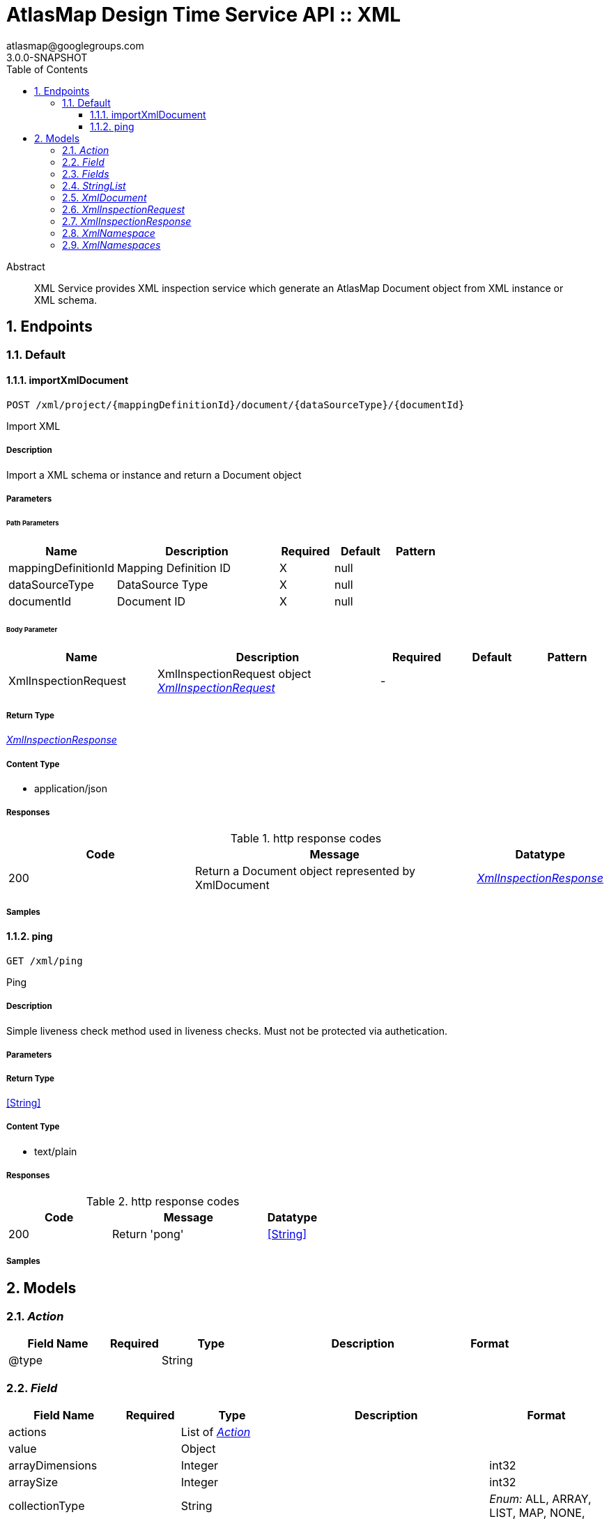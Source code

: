 = AtlasMap Design Time Service API :: XML
atlasmap@googlegroups.com
3.0.0-SNAPSHOT
:toc: left
:numbered:
:toclevels: 3
:source-highlighter: highlightjs
:keywords: openapi, rest, AtlasMap Design Time Service API :: XML
:specDir: 
:snippetDir: 
:generator-template: v1 2019-12-20
:info-url: https://www.atlasmap.io/
:app-name: AtlasMap Design Time Service API :: XML

[abstract]
.Abstract
XML Service provides XML inspection service which generate an AtlasMap Document object from XML instance or XML schema. 


// markup not found, no include::{specDir}intro.adoc[opts=optional]



== Endpoints


[.Default]
=== Default


[.importXmlDocument]
==== importXmlDocument

`POST /xml/project/{mappingDefinitionId}/document/{dataSourceType}/{documentId}`

Import XML

===== Description

Import a XML schema or instance and return a Document object


// markup not found, no include::{specDir}xml/project/\{mappingDefinitionId\}/document/\{dataSourceType\}/\{documentId\}/POST/spec.adoc[opts=optional]



===== Parameters

====== Path Parameters

[cols="2,3,1,1,1"]
|===
|Name| Description| Required| Default| Pattern

| mappingDefinitionId
| Mapping Definition ID 
| X
| null
| 

| dataSourceType
| DataSource Type 
| X
| null
| 

| documentId
| Document ID 
| X
| null
| 

|===

====== Body Parameter

[cols="2,3,1,1,1"]
|===
|Name| Description| Required| Default| Pattern

| XmlInspectionRequest
| XmlInspectionRequest object <<XmlInspectionRequest>>
| -
| 
| 

|===





===== Return Type

<<XmlInspectionResponse>>


===== Content Type

* application/json

===== Responses

.http response codes
[cols="2,3,1"]
|===
| Code | Message | Datatype


| 200
| Return a Document object represented by XmlDocument
|  <<XmlInspectionResponse>>

|===

===== Samples


// markup not found, no include::{snippetDir}xml/project/\{mappingDefinitionId\}/document/\{dataSourceType\}/\{documentId\}/POST/http-request.adoc[opts=optional]


// markup not found, no include::{snippetDir}xml/project/\{mappingDefinitionId\}/document/\{dataSourceType\}/\{documentId\}/POST/http-response.adoc[opts=optional]



// file not found, no * wiremock data link :xml/project/{mappingDefinitionId}/document/{dataSourceType}/{documentId}/POST/POST.json[]


ifdef::internal-generation[]
===== Implementation

// markup not found, no include::{specDir}xml/project/\{mappingDefinitionId\}/document/\{dataSourceType\}/\{documentId\}/POST/implementation.adoc[opts=optional]


endif::internal-generation[]


[.ping]
==== ping

`GET /xml/ping`

Ping

===== Description

Simple liveness check method used in liveness checks. Must not be protected via authetication.


// markup not found, no include::{specDir}xml/ping/GET/spec.adoc[opts=optional]



===== Parameters







===== Return Type


<<String>>


===== Content Type

* text/plain

===== Responses

.http response codes
[cols="2,3,1"]
|===
| Code | Message | Datatype


| 200
| Return &#39;pong&#39;
|  <<String>>

|===

===== Samples


// markup not found, no include::{snippetDir}xml/ping/GET/http-request.adoc[opts=optional]


// markup not found, no include::{snippetDir}xml/ping/GET/http-response.adoc[opts=optional]



// file not found, no * wiremock data link :xml/ping/GET/GET.json[]


ifdef::internal-generation[]
===== Implementation

// markup not found, no include::{specDir}xml/ping/GET/implementation.adoc[opts=optional]


endif::internal-generation[]


[#models]
== Models


[#Action]
=== _Action_ 



[.fields-Action]
[cols="2,1,2,4,1"]
|===
| Field Name| Required| Type| Description| Format

| @type
| 
| String 
| 
|  

|===


[#Field]
=== _Field_ 



[.fields-Field]
[cols="2,1,2,4,1"]
|===
| Field Name| Required| Type| Description| Format

| actions
| 
| List  of <<Action>>
| 
|  

| value
| 
| Object 
| 
|  

| arrayDimensions
| 
| Integer 
| 
| int32 

| arraySize
| 
| Integer 
| 
| int32 

| collectionType
| 
| String 
| 
|  _Enum:_ ALL, ARRAY, LIST, MAP, NONE, 

| docId
| 
| String 
| 
|  

| index
| 
| Integer 
| 
| int32 

| path
| 
| String 
| 
|  

| required
| 
| Boolean 
| 
|  

| status
| 
| String 
| 
|  _Enum:_ SUPPORTED, UNSUPPORTED, CACHED, ERROR, NOT_FOUND, EXCLUDED, 

| fieldType
| 
| String 
| 
|  _Enum:_ ANY, ANY_DATE, BIG_INTEGER, BOOLEAN, BYTE, BYTE_ARRAY, CHAR, COMPLEX, DATE, DATE_TIME, DATE_TIME_TZ, DATE_TZ, DECIMAL, DOUBLE, ENUM, FLOAT, INTEGER, LONG, NONE, NUMBER, SHORT, STRING, TIME, TIME_TZ, UNSIGNED_BYTE, UNSIGNED_INTEGER, UNSIGNED_LONG, UNSIGNED_SHORT, UNSUPPORTED, 

| format
| 
| String 
| 
|  

| name
| 
| String 
| 
|  

| jsonType
| X
| String 
| 
|  

|===


[#Fields]
=== _Fields_ 



[.fields-Fields]
[cols="2,1,2,4,1"]
|===
| Field Name| Required| Type| Description| Format

| field
| 
| List  of <<Field>>
| 
|  

|===


[#StringList]
=== _StringList_ 



[.fields-StringList]
[cols="2,1,2,4,1"]
|===
| Field Name| Required| Type| Description| Format

| string
| 
| List  of <<string>>
| 
|  

|===


[#XmlDocument]
=== _XmlDocument_ 



[.fields-XmlDocument]
[cols="2,1,2,4,1"]
|===
| Field Name| Required| Type| Description| Format

| actions
| 
| List  of <<Action>>
| 
|  

| value
| 
| Object 
| 
|  

| arrayDimensions
| 
| Integer 
| 
| int32 

| arraySize
| 
| Integer 
| 
| int32 

| collectionType
| 
| String 
| 
|  _Enum:_ ALL, ARRAY, LIST, MAP, NONE, 

| docId
| 
| String 
| 
|  

| index
| 
| Integer 
| 
| int32 

| path
| 
| String 
| 
|  

| required
| 
| Boolean 
| 
|  

| status
| 
| String 
| 
|  _Enum:_ SUPPORTED, UNSUPPORTED, CACHED, ERROR, NOT_FOUND, EXCLUDED, 

| fieldType
| 
| String 
| 
|  _Enum:_ ANY, ANY_DATE, BIG_INTEGER, BOOLEAN, BYTE, BYTE_ARRAY, CHAR, COMPLEX, DATE, DATE_TIME, DATE_TIME_TZ, DATE_TZ, DECIMAL, DOUBLE, ENUM, FLOAT, INTEGER, LONG, NONE, NUMBER, SHORT, STRING, TIME, TIME_TZ, UNSIGNED_BYTE, UNSIGNED_INTEGER, UNSIGNED_LONG, UNSIGNED_SHORT, UNSUPPORTED, 

| format
| 
| String 
| 
|  

| name
| 
| String 
| 
|  

| fields
| 
| Fields 
| 
|  

| xmlNamespaces
| 
| XmlNamespaces 
| 
|  

| jsonType
| X
| String 
| 
|  

|===


[#XmlInspectionRequest]
=== _XmlInspectionRequest_ 



[.fields-XmlInspectionRequest]
[cols="2,1,2,4,1"]
|===
| Field Name| Required| Type| Description| Format

| documentId
| 
| String 
| 
|  

| documentName
| 
| String 
| 
|  

| documentDescription
| 
| String 
| 
|  

| uri
| 
| String 
| 
|  

| dataSourceType
| 
| String 
| 
|  _Enum:_ SOURCE, TARGET, 

| documentType
| 
| String 
| 
|  _Enum:_ CORE, CSV, DFDL, JAVA, JSON, KAFKA_AVRO, KAFKA_JSON, XML, XSD, CONSTANT, PROPERTY, 

| inspectionType
| 
| String 
| 
|  _Enum:_ SCHEMA, INSTANCE, JAVA_CLASS, 

| options
| 
| Map  of <<string>>
| 
|  

| fieldNameExclusions
| 
| StringList 
| 
|  

| typeNameExclusions
| 
| StringList 
| 
|  

| namespaceExclusions
| 
| StringList 
| 
|  

| inspectPaths
| 
| List  of <<string>>
| 
|  

| searchPhrase
| 
| String 
| 
|  

| xmlData
| 
| String 
| 
|  

| jsonType
| X
| String 
| 
|  

|===


[#XmlInspectionResponse]
=== _XmlInspectionResponse_ 



[.fields-XmlInspectionResponse]
[cols="2,1,2,4,1"]
|===
| Field Name| Required| Type| Description| Format

| xmlDocument
| 
| XmlDocument 
| 
|  

| errorMessage
| 
| String 
| 
|  

| executionTime
| 
| Long 
| 
| int64 

| jsonType
| X
| String 
| 
|  

|===


[#XmlNamespace]
=== _XmlNamespace_ 



[.fields-XmlNamespace]
[cols="2,1,2,4,1"]
|===
| Field Name| Required| Type| Description| Format

| alias
| 
| String 
| 
|  

| uri
| 
| String 
| 
|  

| locationUri
| 
| String 
| 
|  

| targetNamespace
| 
| Boolean 
| 
|  

|===


[#XmlNamespaces]
=== _XmlNamespaces_ 



[.fields-XmlNamespaces]
[cols="2,1,2,4,1"]
|===
| Field Name| Required| Type| Description| Format

| xmlNamespace
| 
| List  of <<XmlNamespace>>
| 
|  

|===


